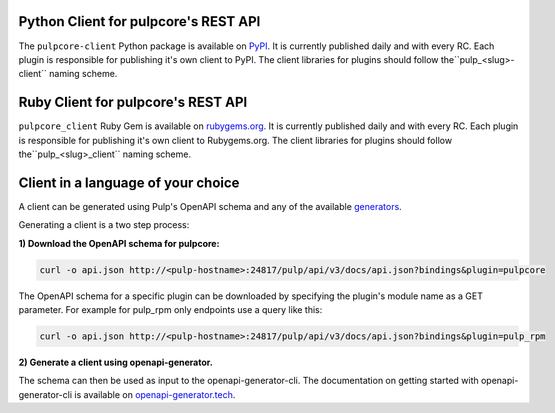Python Client for pulpcore's REST API
=====================================

The ``pulpcore-client`` Python package is available on `PyPI
<https://pypi.org/project/pulpcore-client/>`_. It is currently published daily and with every RC.
Each plugin is responsible for publishing it's own client to PyPI. The client libraries for plugins
should follow the``pulp_<slug>-client`` naming scheme.

Ruby Client for pulpcore's REST API
===================================

``pulpcore_client`` Ruby Gem is available on
`rubygems.org <https://rubygems.org/gems/pulpcore_client>`_. It is currently published daily and
with every RC. Each plugin is responsible for publishing it's own client to Rubygems.org. The
client libraries for plugins should follow the``pulp_<slug>_client`` naming scheme.

Client in a language of your choice
===================================

A client can be generated using Pulp's OpenAPI schema and any of the available `generators
<https://openapi-generator.tech/docs/generators.html>`_.

Generating a client is a two step process:

**1) Download the OpenAPI schema for pulpcore:**

.. code-block:: bash

    curl -o api.json http://<pulp-hostname>:24817/pulp/api/v3/docs/api.json?bindings&plugin=pulpcore

The OpenAPI schema for a specific plugin can be downloaded by specifying the plugin's module name
as a GET parameter. For example for pulp_rpm only endpoints use a query like this:

.. code-block:: bash

    curl -o api.json http://<pulp-hostname>:24817/pulp/api/v3/docs/api.json?bindings&plugin=pulp_rpm

**2) Generate a client using openapi-generator.**

The schema can then be used as input to the openapi-generator-cli. The documentation on getting
started with openapi-generator-cli is available on
`openapi-generator.tech <https://openapi-generator.tech/#try>`_.

